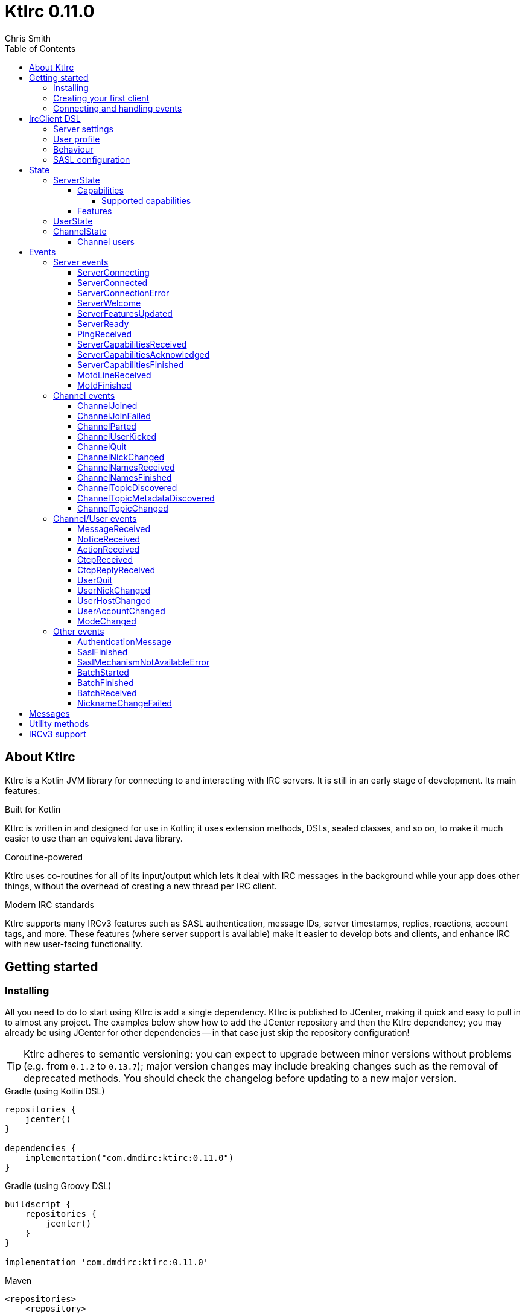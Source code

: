 = KtIrc {version}
Chris Smith
:version: 0.11.0
:toc: left
:toc-position: left
:toclevels: 5

== About KtIrc

KtIrc is a Kotlin JVM library for connecting to and interacting with IRC servers.
It is still in an early stage of development. Its main features:

.Built for Kotlin
KtIrc is written in and designed for use in Kotlin; it uses extension methods,
DSLs, sealed classes, and so on, to make it much easier to use than an
equivalent Java library.

.Coroutine-powered
KtIrc uses co-routines for all of its input/output which lets it deal with
IRC messages in the background while your app does other things, without
the overhead of creating a new thread per IRC client.

.Modern IRC standards
KtIrc supports many IRCv3 features such as SASL authentication, message IDs,
server timestamps, replies, reactions, account tags, and more. These features
(where server support is available) make it easier to develop bots and
clients, and enhance IRC with new user-facing functionality.

== Getting started

=== Installing

All you need to do to start using KtIrc is add a single dependency.
KtIrc is published to JCenter, making it quick and easy to pull in
to almost any project. The examples below show how to add the JCenter
repository and then the KtIrc dependency; you may already be using
JCenter for other dependencies -- in that case just skip the
repository configuration!

[TIP]
====
KtIrc adheres to semantic versioning: you can expect to upgrade between
minor versions without problems (e.g. from `0.1.2` to `0.13.7`); major
version changes may include breaking changes such as the removal of
deprecated methods. You should check the changelog before updating to
a new major version.
====

.Gradle (using Kotlin DSL)
[source,kotlin,subs="attributes"]
----
repositories {
    jcenter()
}

dependencies {
    implementation("com.dmdirc:ktirc:{version}")
}
----

.Gradle (using Groovy DSL)
[source,groovy,subs="attributes"]
----
buildscript {
    repositories {
        jcenter()
    }
}

implementation 'com.dmdirc:ktirc:{version}'
----

.Maven
[source,xml,subs="attributes"]
----
&lt;repositories&gt;
    &lt;repository&gt;
      &lt;id&gt;jcenter&lt;/id&gt;
      &lt;url&gt;https://jcenter.bintray.com&lt;/url&gt;
    &lt;/repository&gt;
&lt;/repositories&gt;

&lt;dependencies&gt;
    &lt;dependency&gt;
        &lt;groupId&gt;com.dmdirc&lt;/groupId&gt;
        &lt;artifactId&gt;ktirc&lt;/artifactId&gt;
        &lt;version&gt;{version}&lt;/version&gt;
    &lt;/dependency&gt;
&lt;/dependencies&gt;
----

=== Creating your first client

KtIrc provides a DSL ("domain specific language") for configuring a
client that allows you to set the connection details, the user's
details, and configure the behaviour of KtIrc itself. The DSL is
accessed through the `IrcClient` function. For full details of all
supported options, see the <<IrcClient DSL>> reference.

A basic client will look like this:

[source,kotlin]
----
val client = IrcClient {
    server {
        host = "my.server.com"
    } 
    profile {
        nickname = "nick"
        username = "username"
        realName = "Hi there"
    }
}
----

=== Connecting and handling events

Getting KtIrc to start connecting is as simple as calling the `connect()`
method, but before that we probably want to add an event listener to deal
with incoming messages:

[source,kotlin]
----
client.onEvent { event -> <1>
    when (event) { <2>
        is ServerReady ->
            client.sendJoin("#ktirc") <3>
        is ServerDisconnected ->
            client.connect()
        is MessageReceived ->
            if (event.message == "!test") <4>
                client.reply(event, "Test successful!") <5>
    }
}

client.connect() <6>
----
<1> An event listener is registered using the `onEvent` method. It receives
    a single IrcEvent.
<2> A Kotlin `when` statement provides a convenient way to switch on the
    type of event received.
<3> Most common IRC commands have `send` methods defined to quickly and
    safely send the message with the right formatting.
<4> Kotlin smart-casts the event, so you can access the properties specific
    to the matched event class, such as `message`.
<5> The IrcClient class provides useful methods to react and respond to
    events.
<6> The connect() method starts connecting and returns immediately. You'll
    receive events updating you on the progress.

In this example, we're waiting for three events: `ServerReady`, which occurs
after we have connected and the server has sent us all of the pre-amble
such as its configuration and capabilities; `ServerDisconnected` which
is raised whenever KtIrc gets disconnected from (or fails to connect to) the
IRC server; and `MessageReceived` which occurs, unsuprisingly, whenever a
message is received. KtIrc has many events: for more information, see the
<<Events>> reference.

[CAUTION]
====
With this code, KtIrc will immediately try to reconnect as soon as it is
disconnected. If the server closes the connection early (due to, for
example, a bad password or the user being banned) this will result in a
huge number of connection attempts in a short time. In real code you should
always delay reconnections -- preferably with a backoff -- to avoid
excessive connection attempts.
====

You can see that KtIrc provides a number of useful methods for sending
requests to the server, and reacting and responding to events. IRC
commands that KtIrc supports can be invoked using the `send*` methods,
which are documented in the <<Messages>> reference. Other useful methods
such as `reply` can be found in the <<Utility methods>> reference.

== IrcClient DSL

The DSL for creating a new `IrcClient` allows you to set a number of
options relating to how KtIrc connects, what user details it provides,
and how it behaves. The full range of options available in the DSL is
shown below:

[source,kotlin]
----
server {
    host = "irc.example.com"
    port = 6667
    useTls = true
    password = "H4ckTh3Pl4n3t"
}

profile {
    nickname = "MyBot"
    username = "bot"
    realName = "Botomatic v1.2"
}

behaviour {
    requestModesOnJoin = true
    alwaysEchoMessages = true
}

sasl {
    mechanisms += "PLAIN"
    username = "botaccount"
    password = "s3cur3"
}
----

=== Server settings

The server block allows you to specify the details of the IRC server you
wish to connect to:

 * `host` - the hostname or IP address of the server *(required)*
 * `port` - the port to connect on _(default: 6667)_
 * `useTls` - whether to use a secure connection or not _(default: false)_
 * `password` - the password to provide to the server _(default: null)_

An alternative more compact syntax is available for configuring server details:

[source,kotlin]
----
server("irc.example.com", 6667, true, "H4ckTh3Pl4n3t")
----

You can, if you wish, combine the two or use named parameters:

[source,kotlin]
----
server(useTls = true, port = 6697) {
    host = "irc.example.com"
    password = "H4ckTh3Pl4n3t"
}
----

=== User profile

The user profile controls how KtIrc will present itself to the IRC server, and
how other users on that server will see the KtIrc user:

 * `nickname` - the initial nickname you wish to use *(required)*
 * `username` - the "username" to provide to the server _(default: KtIrc)_
 * `realName` - the "real name" that will be seen by other clients
   _(default: KtIrc User)_

[TIP]
====
The "username" is sometimes called the "ident" or "gecos". Some IRC servers
will check for an ident reply from your host and use that in place of the
username provided if it gets a response. The username (or ident reply)
becomes part of your client's hostmask, and is visible to other users. It
is unrelated to nickserv or other account usernames.
====

As with the <<Server settings>> you can use a more compact syntax:

[source,kotlin]
----
profile("nickname", "username", "real name")
----

=== Behaviour

The behaviour block allows you to tweak how KtIrc itself operates. These
options allow you perform common operations automatically, or enjoy more
advanced IRC features even if the server doesn't support them:

 * `requestModesOnJoin` - if enabled, automatically requests channel modes
   when the client joins a new channel _(default: false)_
 * `alwaysEchoMessages` - if enabled, every message you send will result
   in a `MessageReceived` event being returned. Servers that support the
   IRCv3 `echo-message` capability will do this automatically; enabling the
   behaviour will make all servers act the same way _(default: false)_

The behaviour block is optional in its entirety.

=== SASL configuration

SASL ("Simple Authentication and Security Layer") is a standard mechanism
for securely authenticating to a service that has recently been adopted
for use in IRC. SASL supports a number of 'mechanisms' that describe how
the data will be exchanged between the client and server. KtIrc supports
the following mechanisms:

 * `EXTERNAL` - the server uses some external means to authenticate the
   client, instead of a username and password. On most servers this
   means checking the client certificate against one registered with
   the user's account. _(disabled by default)_
 * `PLAIN` - the client sends the username and password in plain text
   during the connection phase. This offers slightly more security
   than calling `nickserv identify` (for example) after connecting.
 * `SCRAM-SHA-1` - this mechanism involves a "salted challenge" being
   completed which results in both the server and the client proving that
   they know the user's password, but without it every being transmitted.
   This is based on the `SHA-1` algorithm which has known issues, but is
   more than sufficient when used in this manner.
 * `SCRAM-SHA-256` - the same as `SCRAM-SHA-1` but using the `SHA-256`
   algorithm instead, which is more modern and secure.

To use `PLAIN`, `SCRAM-SHA-1` or `SCRAM-SHA-256`, you must supply a username
and password in the configuration:

[source,kotlin]
----
sasl {
    username = "botaccount"
    password = "s3cur3"
}
----

KtIrc enables `SCRAM-SHA-256`, `SCRAM-SHA-1` and `PLAIN` by default, and will
use them in that order of preference if the server supports more than one.
You can modify the `mechanisms` parameter if you wish to disable one:


[source,kotlin]
----
sasl {
    mechanisms -= "PLAIN"
    username = "botaccount"
    password = "s3cur3"
}
----

You can also clear all the default mechanisms and provide your own list:

[source,kotlin]
----
sasl {
    mechanisms("SCRAM-SHA-256", "PLAIN")
    username = "botaccount"
    password = "s3cur3"
}
----


If you wish to enable the `EXTERNAL` mechanism, you do not need to provide
a username or password:

[source,kotlin]
----
sasl {
    mechanisms("EXTERNAL")
}
----

Alternatively, if you wish to enable `EXTERNAL` but fall back to other
mechanisms if it doesn't work:

[source,kotlin]
----
sasl {
    mechanisms += "EXTERNAL"
    username = "botaccount"
    password = "s3cur3"
}
----

The SASL block is optional in its entirety.

== State

KtIrc attempts to track all reasonable state of the IRC network. This includes
details about the server, channels the client is joined to, and users that are
also in those channels. The state is exposed in a several fields accessible
from the `IrcClient`:

=== ServerState

The server state provides information about the server, and our connection to
it.

[IMPORTANT]
====
The server state will be updated frequently while KtIrc is connecting to a
server. The values within it should not be relied upon until a `ServerReady`
event is received, as they may be incomplete or estimates before then.
====

.serverState.status (ServerStatus)
Provides an enum containing the current server state. One of:

* `Disconnected` - the server is not connected
* `Connecting` - we are attempting to establish a connection
* `Negotiating` - we are logging in, negotiating capabilities, etc
* `Ready` - we are connected and commands may be sent

.serverState.localNickname (String)
The current nickname we are using on the IRC server. While connecting this
will default to the nickname from the <<User profile>>, but it may be updated
if e.g. the nick is in use or not allowed.

.serverState.serverName (String)
The name the server uses for itself. While connecting this defaults to the
hostname given in the <<Server settings>>, but it will be updated to the
value provided by the server. For example, you may connect to
`irc.example.com` and during the negotiation phase KtIrc will see that it
is actually talking to `server3.uk.irc.example.com` and update the
serverName to reflect that.

[TIP]
====
For a user-friendly identifier most servers provide a `NETWORK` token in
the ISUPPORT reply, which is available via the <<Features>> property.
====

.serverState.channelModePrefix (ModePrefixMapping)
Provides a mapping from channel user modes (such as "o" for op, "v" for
voice) to the prefixes used before nicknames (such as "@" and "+").

To map prefixes to modes, you can use the `getMode()` or `getModes()`
functions:

[source,kotlin]
----
getMode('@') == 'o'
getModes("@+") == "ov"
----

.serverState.channelTypes (String)
Contains the types of channels that are allowed by the server, such as
`\#&amp;` for normal channels ("#") and local channels ("&").

==== Capabilities

The IRCv3 specifications introduce the concept of 'capability negotiation'.
This allows the client and server to negotiate and enable new capabilities
that are mutually supported.

The capabilities state contains the following properties:

.serverState.capabilities.negotiationState (CapabilitiesNegotiationState)
The current state of negotiating with the server. One of:

* `AWAITING_LIST` - we have requested a list of capabitilies and are awaiting
  a reply
* `AWAITING_ACK` - we have sent the capabilities we want to enable, and are
  waitin for the server to acknowledge them
* `AUTHENTICATING` - we are attempting to authenticate with SASL
* `FINISHED` - we have completed negotiation

Where a server does not support IRCv3 capability negotiation, the state will
remain at `AWAITING_LIST`.

.serverState.capabilities.advertisedCapabilities (Map<String, String>)
Contains a map of capability names to values that the server offered. This
should only be required for advance use cases, such as looking up the 
languages offered by a server when providing the user with a choice of
translations.

.serverState.capabilities.enabledCapabilities (Map<Capability, String>)
Contains a map of capabilities that KtIrc has successfully negotiated with
the server.

===== Supported capabilities

* `sasl` - used to perform SASL authentication during connection
* `message-tags` - allows arbitrary tags on messages
* `server-time` - the server adds a timestamp tag to each incoming message
* `account-tag` - the server adds an account tag to incoming user messages
* `userhost-in-names` - the NAMES reply includes users hosts not just nicknames
* `multi-prefix` - all modes are included in nick prefixes (e.g. `@+nick`)
* `extended-join` - more information is sent when a user joins a channel
* `batch` - allows multi-line responses to be batched together
* `echo-message` - echos the client's own messages back to it
* `draft/labeled-responses` - responses are labeled so the client knows which
  incoming message corresponds to which command it sent
* `account-notify` - the server sends a message when a user's account changes
* `away-notify` - the server sends a message when a user's away state changes
* `chghost` - the server sends a message when a user's host changes

==== Features

Features are KtIrc's way of exposing the information the server declares in
its ISUPPORT messages. These describe how the server is configured, and what
limits are placed on clients. You access features using the `features` map
in the server state:

[source,kotlin]
----
ircClient.serverState.features[ServerFeature.Network]
----

The following features are available:

* `Network` - the name of the network the server belongs to __(String?)__
* `ServerCaseMapping` - the current case mapping of the server __(CaseMapping!)__
* `Modeprefixes` - the user mode prefix mapping (e.g. ov to @+) __(ModePrefixMapping!)__
* `MaximumChannels` - the maximum number of channels a user can join __(Int?)__
* `ChannelModes` - the modes supported in channels __(Array<String>?)__
* `ChannelTypes` - the types of channel supported (e.g. "#&") __(String!)__
* `MaximumChannelNameLength` - how long channel names may be __(Int!)__
* `WhoxSupport` - whether the server supports extended whos ("WHOX") __(Boolean!)__

[NOTE]
====
If the server does not define a feature, KtIrc will either fall back to a
default value based on the IRC RFCs or common practice (for those features
identified with a non-null type such as `Int!` or `String!`); otherwise
the value of the feature will be `null` (such as for those identified as
`Int?` or `String?` types).
====

=== UserState

The client's UserState object tracks the details of all users in common
channels. It can be used to find the most up-to-date and comprehensive
information for those users, as well as the set of channels that we share
with them.

The UserState is accessed via the `userState` property of IrcClient and
acts as a map, accessible using either a nickname or a `User` object:

[source,kotlin]
----
ircClient.userState["acidBurn"]

val user: User = myIrcEvent.user
ircClient.userState[user]
----

The UserState returns a `KnownUser` object which exposes a `details`
property containing the user details, and a `channels` property
containing the common channel names. You can also use the `in`
operator to check if the user is in a channel:

[source,kotlin]
----
ircClient.userState["acidBurn"]?.let { knownUser -> <1>
    val accountName = knownUser.account
    val inChannel = "#channel" in knownUser <2>
    val allChannels = knownUser.channels <3>
}
----
<1> If the user isn't known, the call to `get` (using the `[]` operator)
    returns null, so we use a `let` statement to deal only with the case
    that the user is found.
<2> Check if the user is present on the common channel `#channel`. If
    the KtIrc client is not joined to that channel, it will always return
    false. You can also use the `contains("#channel")` method instead of
    the `in` operator.
<3> Returns all common channels we share with the user; will never
    include channels that the KtIrc client is not joined to.

=== ChannelState

The ChannelState keeps track of the state for all channels that the client
is joined to. It is indexed by channel name:

[source,kotlin]
----
ircClient.channelState["#ktirc"]
----

Each channel's state contains the following properties:

* `receivingUserList` - boolean value indicating whether we are in the process
  of receiving the list of users for the channel. If we are, the `users`
  property will be incomplete.
* `modesDiscovered` - boolean value indicating whether we have received the
  full set of modes set on the channel. The `requestModesOnJoin` <<Behaviour>>
  allows you to make KtIrc request these automatically.
* `topic` - a ChannelTopic object representing the current channel topic.
  If no topic is set, then a ChannelTopic with `null` properties will be
  provided.
* `users` - a map of all known users in the channel, see <<Channel users>>
  for more information
* `modes` - A map of the current channel modes and their values. Only
  complete if `modesDiscovered` is true.

==== Channel users

Channel users are accessed using the `users` property, which provides an
iterable map of nickname to `ChannelUser`. Each `ChannelUser` contains
the nickname and current modes for that user. To get further details about
a user, such as their hostmask or real name, you should query the <<UserState>>
with the given nickname.

[source,kotlin]
----
ircClient.channelState["#ktirc"]?.users?.forEach { user ->
    println("${user.nickname} has modes ${user.modes}")
}
----

== Events

Incoming lines from the IRC server are covered by KtIrc to subclasses of
`IrcEvent`. These, along with other more advance events, are then published
to users of the client using the `onEvent` method in `IrcClient`.

All events extend `IrcEvent`, which offers a single `metadata` property.
This contains details related to the event:

* `time` - the time at which the message occurred (if the server supports
  the `server-time` capability), or the time at which we received it.
  Always present.
* `batchId` - an opaque string identifier for the batch the message is
  part of (if the server supports the `batch` capability). Null for
  messages not in a batch.
* `messageId` - a unique, opaque string identifier for the message if
  the server supports the `msgid` tag. Null otherwise.
* `label` - a unique, opaque string identifier that ties a message to
  a labelled command that was sent by KtIrc, if the server supports
  the `labelled-replies` capability. Null otherwise.

Several specialised versions of `IrcEvent` are used which allow for easier
processing:

.TargetedEvent

A `TargetedEvent` is one that is targeted at either a user or a channel.
`TargetedEvent` exposes a string `target` property that identifies the
target of the message. This allows you to direct messages to the right
handler or UI component more easily:

[source,kotlin]
----
ircClient.onEvent { event ->
    when (event) {
        is TargetedEvent -> dispatchEvent(event.target, event)
    }
}
----

.SourcedEvent

A large number of events come from a remote IRC user, and it can be
useful to handle these in the same way. KtIrc offers a `SourcedEvent`
interface for all events that originate from a user, and it exposes
a single `user` property:

[source,kotlin]
----
ircClient.onEvent { event ->
    when (event) {
        is SourcedEvent -> notifyAboutUserActivity(event.user)
    }
}
----

.ChannelMembershipAdjustment

A number of events describe how the membership of a channel changes --
namely, joins, parts, quits, kicks, names replies, and nick changes.
All of these events implement the `ChannelMembershipAdjustment` interface
which reduces the amount of logic you need to do if you wish to maintain
a membership list (for example in a UI). The interface exposes three
properties:

* `addedUser` - a single nickname to be added _(String)_
* `removedUser` - a single nickname to be removed _(String)_
* `replacedUsers` - a list of nicknames to replace any existing ones with
  _(Array<String>)_

All the properties are nullable, and most events will only populate
one of the three.

=== Server events

==== ServerConnecting
* Type: IrcEvent
* Properties: _(none)_

This event is raised by KtIrc as soon as it starts attempting to connect to
a server. It will be followed by either a <<ServerConnected>> or a
<<ServerConnectionError>> event at some point.

==== ServerConnected
* Type: IrcEvent
* Properties: _(none)_

This event is raised by KtIrc when it has connected to the server, and is
starting the process of registering, negotiating capabilities, etc.
The server will *not* yet be ready for use - a <<ServerReady>> event will
follow once all of the initial setup has completed.

==== ServerConnectionError
* Type: IrcEvent
* Properties:
** `error`: `ConnectionError` - the type of error that occurred
** `details`: `String?` - information about the error, if available

This event is raised by KtIrc when a problem occurred while connecting
to the server. The `ConnectionError` enum will provide the cause of
the error, if known:

* `UnresolvableAddress` - the hostname provided could not be resolved
  to an IP address
* `ConnectionRefused` - the server did not answer a connection request
  on the given port
* `BadTlsCertificate` - there was an issue with the TLS certificate the
  server presented (e.g. it was out of date, for the wrong domain, etc)
* `Unknown` - the exact cause of the error isn't known

This event will be followed by a <<ServerDisconnected>> event.

==== ServerWelcome
* Type: IrcEvent
* Properties:
** `server`: `String` - the name the server supplied for itself
** `localNick`: `String` - the nickname the server says we are using

This event is raised in response to the server sending a 001 WELCOME
message. It contains the name that the server supplied for itself
(for example, KtIrc may connect to a round-robin address like
`irc.example.com` and the server it actually connects to then
identifies itself as `node3.uk.irc.example.com`), and the nickname
that the server says we are using.

==== ServerFeaturesUpdated
* Type: IrcEvent
* Properties:
** `serverFeatures`: `ServerFeatureMap` - the features supplied by the server

Corresponds to the server sending a single 005 ISUPPORT line. Multiple
events of this type may be raised in quick succession when features are
split over multiple lines.

In general, you should wait for a <<ServerReady>> event and then query the
<<Features>> instead of relying on this event.

==== ServerReady
* Type: IrcEvent
* Properties: _(none)_

This event is raised by KtIrc when it has connected to a server,
registered with the IRC network, and received all of the server's
initial data describing its configurations and its features.

At this point it is safe to start issuing commands, checking
state, joining channels, etc.

==== PingReceived
* Type: IrcEvent
* Properties:
** `nonce`: `ByteArray` - the unique data that must be included in the reply

Raised when the IRC server sends a PING message to the client. KtIrc will
automatically reply with an appropriate PONG.

==== ServerCapabilitiesReceived

TODO

==== ServerCapabilitiesAcknowledged

TODO

==== ServerCapabilitiesFinished

TODO

==== MotdLineReceived

TODO

==== MotdFinished

TODO

=== Channel events

==== ChannelJoined

TODO

==== ChannelJoinFailed

TODO

==== ChannelParted

TODO

==== ChannelUserKicked

TODO

==== ChannelQuit

TODO

==== ChannelNickChanged

TODO

==== ChannelNamesReceived

TODO

==== ChannelNamesFinished

TODO

==== ChannelTopicDiscovered

TODO

==== ChannelTopicMetadataDiscovered

TODO

==== ChannelTopicChanged

TODO


=== Channel/User events

TODO

==== MessageReceived

TODO

==== NoticeReceived

TODO

==== ActionReceived

TODO

==== CtcpReceived

TODO

==== CtcpReplyReceived

TODO

==== UserQuit

TODO

==== UserNickChanged

TODO

==== UserHostChanged

TODO

==== UserAccountChanged

TODO

==== ModeChanged

TODO


=== Other events

==== AuthenticationMessage

TODO

==== SaslFinished

TODO

==== SaslMechanismNotAvailableError

TODO

==== BatchStarted

TODO

==== BatchFinished

TODO

==== BatchReceived

TODO

==== NicknameChangeFailed

TODO

== Messages

TODO

== Utility methods

TODO

== IRCv3 support

TODO